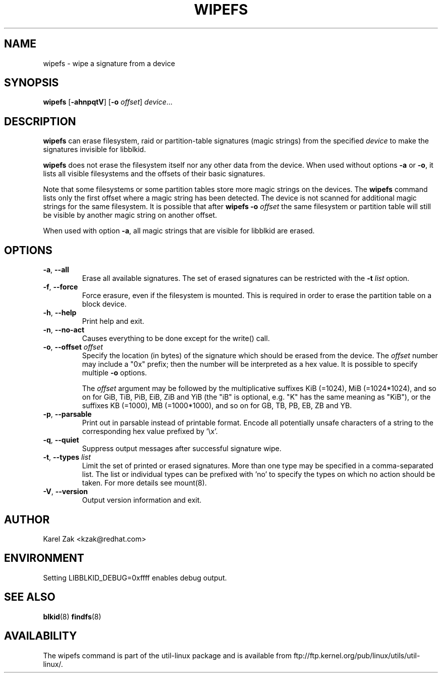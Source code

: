 .\" -*- nroff -*-
.\" Copyright 2009 by Karel Zak.  All Rights Reserved.
.\" This file may be copied under the terms of the GNU Public License.
.\"
.TH WIPEFS 8 "October 2009" "util-linux" "System Administration"
.SH NAME
wipefs \- wipe a signature from a device
.SH SYNOPSIS
.B wipefs
.RB [ \-ahnpqtV ]
.RB [ \-o
.IR offset ]
.IR device ...
.SH DESCRIPTION
.B wipefs
can erase filesystem, raid or partition-table signatures (magic strings) from
the specified
.I device
to make the signatures invisible for libblkid.

.B wipefs
does not erase the filesystem itself nor any other data from the device.
When used without options \fB-a\fR or \fB-o\fR, it lists all visible filesystems
and the offsets of their basic signatures.

Note that some filesystems or some partition tables store more magic strings on
the devices.  The
.B wipefs
command lists only the first offset where a magic string has been detected.  The device
is not scanned for additional magic strings for the same filesystem.  It is possible
that after \fBwipefs -o \fIoffset\fR the same filesystem or partition
table will still be visible by another magic string on another offset.

When used with option \fB-a\fR, all magic strings that are visible for libblkid are
erased.

.SH OPTIONS
.TP
.BR \-a , " \-\-all"
Erase all available signatures.  The set of erased signatures can be
restricted with the \fB\-t\fP \fIlist\fP option.
.TP
.BR \-f , " \-\-force"
Force erasure, even if the filesystem is mounted.  This is required in
order to erase the partition table on a block device.
.TP
.BR \-h , " \-\-help"
Print help and exit.
.TP
.BR -n , " \-\-no\-act"
Causes everything to be done except for the write() call.
.TP
.BR \-o , " \-\-offset " \fIoffset\fP
Specify the location (in bytes) of the signature which should be erased from the
device.  The \fIoffset\fR number may include a "0x" prefix; then the number will be
interpreted as a hex value.  It is possible to specify multiple \fB-o\fR options.

The \fIoffset\fR argument may be followed by the multiplicative
suffixes KiB (=1024), MiB (=1024*1024), and so on for GiB, TiB, PiB, EiB, ZiB and YiB
(the "iB" is optional, e.g. "K" has the same meaning as "KiB"), or the suffixes
KB (=1000), MB (=1000*1000), and so on for GB, TB, PB, EB, ZB and YB.
.TP
.BR \-p , " \-\-parsable"
Print out in parsable instead of printable format.  Encode all potentially unsafe
characters of a string to the corresponding hex value prefixed by '\\x'.
.TP
.BR \-q , " \-\-quiet"
Suppress output messages after successful signature wipe.
.TP
.BR \-t , " \-\-types " \fIlist\fP
Limit the set of printed or erased signatures.  More than one type may
be specified in a comma-separated list.  The list or individual types
can be prefixed with 'no' to specify the types on which no action should be
taken.  For more details see mount(8).
.TP
.BR -V , " \-\-version"
Output version information and exit.
.SH AUTHOR
Karel Zak <kzak@redhat.com>
.SH ENVIRONMENT
.IP "Setting LIBBLKID_DEBUG=0xffff enables debug output."
.SH SEE ALSO
.BR blkid (8)
.BR findfs (8)
.SH AVAILABILITY
The wipefs command is part of the util-linux package and is available from
ftp://ftp.kernel.org/pub/linux/utils/util-linux/.

